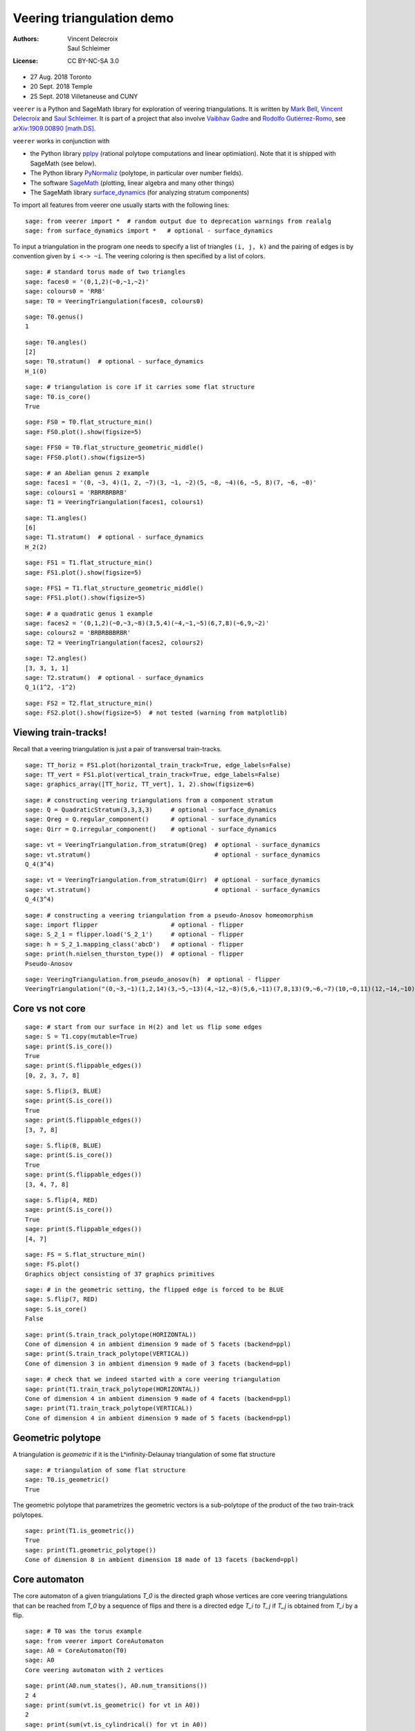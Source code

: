 .. -*- coding: utf-8 -*-
.. linkall

Veering triangulation demo
==========================


:Authors:
    - Vincent Delecroix
    - Saul Schleimer
:License: CC BY-NC-SA 3.0

-  27 Aug. 2018 Toronto
-  20 Sept. 2018 Temple
-  25 Sept. 2018 Villetaneuse and CUNY

``veerer`` is a Python and SageMath library for exploration of veering
triangulations. It is written by
`Mark Bell <https://markcbell.github.io>`_,
`Vincent Delecroix <https://www.labri.fr/perso/vdelecro/>`_ and
`Saul Schleimer <https://homepages.warwick.ac.uk/~masgar/>`_. It is
part of a project that also involve
`Vaibhav Gadre <https://www.maths.gla.ac.uk/~vgadre/>`_ and
`Rodolfo Gutiérrez-Romo <http://www.dim.uchile.cl/~rgutierrez/>`_, see
`arXiv:1909.00890 [math.DS] <https://arxiv.org/abs/1909.00890>`_.

``veerer`` works in conjunction with

- the Python library `pplpy <https://pypi.org/project/pplpy/>`_ (rational
  polytope computations and linear optimiation). Note that it is shipped
  with SageMath (see below).
- The Python library `PyNormaliz <https://pypi.org/project/PyNormaliz/>`_
  (polytope, in particular over number fields).
- The software `SageMath <https://www.sagemath.org/>`_ (plotting, linear algebra
  and many other things)
- The SageMath library `surface_dynamics
  <https://pypi.org/project/surface-dynamics/>`_ (for analyzing stratum
  components)

To import all features from veerer one usually starts with the following
lines::

   sage: from veerer import *  # random output due to deprecation warnings from realalg
   sage: from surface_dynamics import *   # optional - surface_dynamics

To input a triangulation in the program one needs to specify a list of
triangles ``(i, j, k)`` and the pairing of edges is by convention given
by ``i <-> ~i``. The veering coloring is then specified by a list of
colors.

::

    sage: # standard torus made of two triangles
    sage: faces0 = '(0,1,2)(~0,~1,~2)'
    sage: colours0 = 'RRB'
    sage: T0 = VeeringTriangulation(faces0, colours0)

::

    sage: T0.genus()
    1

::

    sage: T0.angles()
    [2]
    sage: T0.stratum()  # optional - surface_dynamics
    H_1(0)

::

    sage: # triangulation is core if it carries some flat structure
    sage: T0.is_core()
    True

::

    sage: FS0 = T0.flat_structure_min()
    sage: FS0.plot().show(figsize=5)

::

    sage: FFS0 = T0.flat_structure_geometric_middle()
    sage: FFS0.plot().show(figsize=5)

::

    sage: # an Abelian genus 2 example
    sage: faces1 = '(0, ~3, 4)(1, 2, ~7)(3, ~1, ~2)(5, ~8, ~4)(6, ~5, 8)(7, ~6, ~0)'
    sage: colours1 = 'RBRRBRBRB'
    sage: T1 = VeeringTriangulation(faces1, colours1)

::

    sage: T1.angles()
    [6]
    sage: T1.stratum()  # optional - surface_dynamics
    H_2(2)

::

    sage: FS1 = T1.flat_structure_min()
    sage: FS1.plot().show(figsize=5)

::

    sage: FFS1 = T1.flat_structure_geometric_middle()
    sage: FFS1.plot().show(figsize=5)

::

    sage: # a quadratic genus 1 example
    sage: faces2 = '(0,1,2)(~0,~3,~8)(3,5,4)(~4,~1,~5)(6,7,8)(~6,9,~2)'
    sage: colours2 = 'BRBRBBBRBR'
    sage: T2 = VeeringTriangulation(faces2, colours2)

::

    sage: T2.angles()
    [3, 3, 1, 1]
    sage: T2.stratum()  # optional - surface_dynamics
    Q_1(1^2, -1^2)

::

    sage: FS2 = T2.flat_structure_min()
    sage: FS2.plot().show(figsize=5)  # not tested (warning from matplotlib)


Viewing train-tracks!
---------------------

Recall that a veering triangulation is just a pair of transversal
train-tracks.

::

    sage: TT_horiz = FS1.plot(horizontal_train_track=True, edge_labels=False)
    sage: TT_vert = FS1.plot(vertical_train_track=True, edge_labels=False)
    sage: graphics_array([TT_horiz, TT_vert], 1, 2).show(figsize=6)

::

    sage: # constructing veering triangulations from a component stratum
    sage: Q = QuadraticStratum(3,3,3,3)     # optional - surface_dynamics
    sage: Qreg = Q.regular_component()      # optional - surface_dynamics
    sage: Qirr = Q.irregular_component()    # optional - surface_dynamics

::

    sage: vt = VeeringTriangulation.from_stratum(Qreg)  # optional - surface_dynamics
    sage: vt.stratum()                                  # optional - surface_dynamics
    Q_4(3^4)

::

    sage: vt = VeeringTriangulation.from_stratum(Qirr)  # optional - surface_dynamics
    sage: vt.stratum()                                  # optional - surface_dynamics
    Q_4(3^4)

::

    sage: # constructing a veering triangulation from a pseudo-Anosov homeomorphism
    sage: import flipper                    # optional - flipper
    sage: S_2_1 = flipper.load('S_2_1')     # optional - flipper
    sage: h = S_2_1.mapping_class('abcD')   # optional - flipper
    sage: print(h.nielsen_thurston_type())  # optional - flipper
    Pseudo-Anosov

::

    sage: VeeringTriangulation.from_pseudo_anosov(h)  # optional - flipper
    VeeringTriangulation("(0,~3,~1)(1,2,14)(3,~5,~13)(4,~12,~8)(5,6,~11)(7,8,13)(9,~6,~7)(10,~0,11)(12,~14,~10)(~9,~4,~2)", "RBRBRRBRBBBBRBR")

Core vs not core
----------------

::

    sage: # start from our surface in H(2) and let us flip some edges
    sage: S = T1.copy(mutable=True)
    sage: print(S.is_core())
    True
    sage: print(S.flippable_edges())
    [0, 2, 3, 7, 8]

::

    sage: S.flip(3, BLUE)
    sage: print(S.is_core())
    True
    sage: print(S.flippable_edges())
    [3, 7, 8]

::

    sage: S.flip(8, BLUE)
    sage: print(S.is_core())
    True
    sage: print(S.flippable_edges())
    [3, 4, 7, 8]

::

    sage: S.flip(4, RED)
    sage: print(S.is_core())
    True
    sage: print(S.flippable_edges())
    [4, 7]

::

    sage: FS = S.flat_structure_min()
    sage: FS.plot()
    Graphics object consisting of 37 graphics primitives

::

    sage: # in the geometric setting, the flipped edge is forced to be BLUE
    sage: S.flip(7, RED)
    sage: S.is_core()
    False

::

    sage: print(S.train_track_polytope(HORIZONTAL))
    Cone of dimension 4 in ambient dimension 9 made of 5 facets (backend=ppl)
    sage: print(S.train_track_polytope(VERTICAL))
    Cone of dimension 3 in ambient dimension 9 made of 3 facets (backend=ppl)

::

    sage: # check that we indeed started with a core veering triangulation
    sage: print(T1.train_track_polytope(HORIZONTAL))
    Cone of dimension 4 in ambient dimension 9 made of 4 facets (backend=ppl)
    sage: print(T1.train_track_polytope(VERTICAL))
    Cone of dimension 4 in ambient dimension 9 made of 5 facets (backend=ppl)


Geometric polytope
------------------


A triangulation is *geometric* if it is the L^infinity-Delaunay triangulation of
some flat structure

::

    sage: # triangulation of some flat structure
    sage: T0.is_geometric()
    True

The geometric polytope that parametrizes the geometric vectors is a sub-polytope
of the product of the two train-track polytopes.

::

    sage: print(T1.is_geometric())
    True
    sage: print(T1.geometric_polytope())
    Cone of dimension 8 in ambient dimension 18 made of 13 facets (backend=ppl)

Core automaton
--------------

The core automaton of a given triangulations `T_0` is the directed graph whose
vertices are core veering triangulations that can be reached from `T_0` by a
sequence of flips and there is a directed edge `T_i \to T_j` if `T_j` is obtained
from `T_i` by a flip.

::

    sage: # T0 was the torus example
    sage: from veerer import CoreAutomaton
    sage: A0 = CoreAutomaton(T0)
    sage: A0
    Core veering automaton with 2 vertices

::

    sage: print(A0.num_states(), A0.num_transitions())
    2 4
    sage: print(sum(vt.is_geometric() for vt in A0))
    2
    sage: print(sum(vt.is_cylindrical() for vt in A0))
    2

::

    sage: # T1 was the genus 2 example in H(2)
    sage: A1 = CoreAutomaton(T1)

::

    sage: print(A1.num_states(), A1.num_transitions())
    86 300
    sage: print(sum(vt.is_geometric() for vt in A1))
    54
    sage: print(sum(vt.is_cylindrical() for vt in A1))
    24

::

    sage: # T2 was the genus 1 example in Q(1^2, -1^2)
    sage: A2 = CoreAutomaton(T2)
    sage: print(A2.num_states(), A2.num_transitions())
    1074 3620
    sage: print(sum(vt.is_geometric() for vt in A2))
    270
    sage: print(sum(vt.is_cylindrical() for vt in A2))
    196

Some data (orientable case)
---------------------------

+---------------------+-----+---------+-----------+-------------+
| component           | dim | core    | geometric | cylindrical |
+=====================+=====+=========+===========+=============+
| H(0)                | 2   | 2       | 2         | 2           |
+---------------------+-----+---------+-----------+-------------+
| H(2)                | 4   | 86      | 54        | 24          |
+---------------------+-----+---------+-----------+-------------+
| H(1,1)              | 5   | 876     | 396       | 136         |
+---------------------+-----+---------+-----------+-------------+
| H(4)^hyp            | 6   | 9116    | 2916      | 636         |
+---------------------+-----+---------+-----------+-------------+
| H(4)^odd            | 6   | 47552   | 35476     | 1970        |
+---------------------+-----+---------+-----------+-------------+
| H(2,2)^hyp          | 7   | 111732  | 24192     | 3934        |
+---------------------+-----+---------+-----------+-------------+
| H(2,2)^odd          | 7   | 874750  | 711568    | 12740       |
+---------------------+-----+---------+-----------+-------------+
| H(3,1)              | 7   | 2011366 | 1317136   | 33164       |
+---------------------+-----+---------+-----------+-------------+

To give an idea about the complexity and timings when generating the
above data, here are the steps involved. The timings are for the stratum
component H(4)^hyp that is the fourth row in the above array: -
generating the core graph ~20 secs for H(4)^hyp (the graph has 9116
vertices and 44664 edges) - filtering the geometric triangulations
(single test involves a polytope computation) ~20 secs for H(4)^hyp -
filtering cylindrical (single test is cheap) ~2 sec for H(4)^hyp

::

    sage: H = AbelianStratum(4).hyperelliptic_component()  # optional - surface_dynamics
    sage: V = VeeringTriangulation.from_stratum(H)         # optional - surface_dynamics
    sage: AV = CoreAutomaton(V)                          # long time - ~21 secs # optional - surface_dynamics
    sage: print(AV.num_states())                         # long time - ~150 µs # optional - surface_dynamics
    9116
    sage: sum(v.is_geometric() for v in AV)              # long time - ~21 secs # optional - surface_dynamics
    2916
    sage: sum(v.is_cylindrical() for v in AV)            # long time - ~1.5 secs # optional - surface_dynamics
    636

License
-------

This document is published under the Creative Commons
`CC BY-SA 3.0 <https://creativecommons.org/licenses/by-sa/3.0/>`_.
